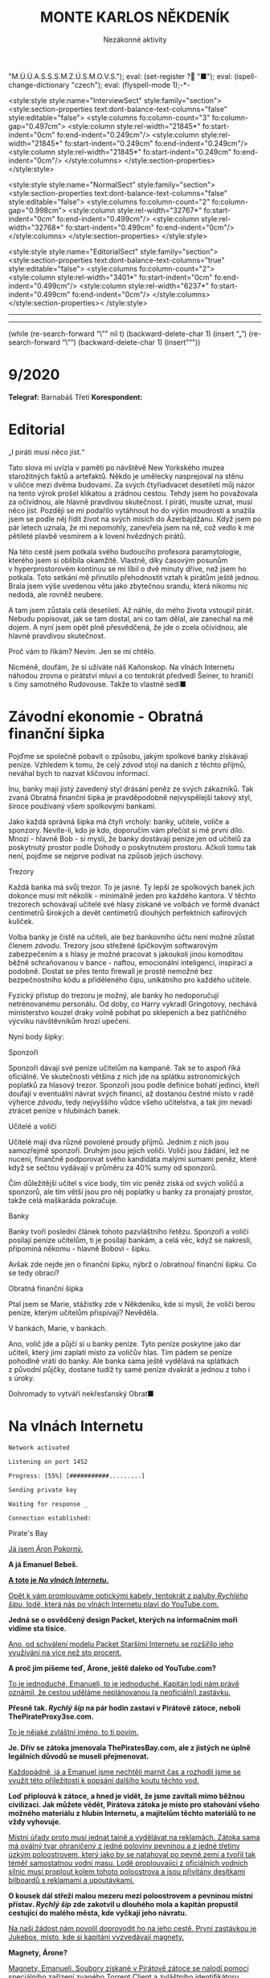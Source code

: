 # -*-eval: (setq-local org-footnote-section "Poznámky"); eval: (set-input-method "czech-qwerty"); eval: (set-register ?\' "“"); eval: (set-register ?\" "„");eval: (set-register ? "M.Ú.Ú.A.S.S.S.M.Z.Ú.S.M.O.V.S."); eval: (set-register ? "■"); eval: (ispell-change-dictionary "czech"); eval: (flyspell-mode 1);-*-
:stuff:
<style:style style:name="InterviewSect" style:family="section">
<style:section-properties text:dont-balance-text-columns="false" style:editable="false">
<style:columns fo:column-count="3" fo:column-gap="0.497cm">
<style:column style:rel-width="21845*" fo:start-indent="0cm" fo:end-indent="0.249cm"/>
<style:column style:rel-width="21845*" fo:start-indent="0.249cm" fo:end-indent="0.249cm"/>
<style:column style:rel-width="21845*" fo:start-indent="0.249cm" fo:end-indent="0cm"/>
</style:columns>
</style:section-properties>
</style:style>

<style:style style:name="NormalSect" style:family="section">
<style:section-properties text:dont-balance-text-columns="false" style:editable="false">
<style:columns fo:column-count="2" fo:column-gap="0.998cm">
<style:column style:rel-width="32767*" fo:start-indent="0cm" fo:end-indent="0.499cm"/>
<style:column style:rel-width="32768*" fo:start-indent="0.499cm" fo:end-indent="0cm"/>
</style:columns>
</style:section-properties>
</style:style>

<style:style          style:name="EditorialSect"         style:family="section">
<style:section-properties                  text:dont-balance-text-columns="true"
style:editable="false">   <style:columns    fo:column-count="2">   <style:column
style:rel-width="3401*"      fo:start-indent="0cm"     fo:end-indent="0.499cm"/>
<style:column          style:rel-width="6237*"         fo:start-indent="0.499cm"
fo:end-indent="0cm"/>        </style:columns>        </style:section-properties><
/style:style>

# ' Toggle smart quotes
# \n		newline = new paragraph
# f			Enable footnotes
# date		Doesn't include date
# timestamp Doesn't include any time/date active/inactive stamps
# |			Includes tables.
# <			Toggle inclusion of the creation time in the exported file
# H:3		Exports 3 leavels of headings. 4th and on are treated as lists.
# toc		Doesn't include table of contents.
# num:1		Includes numbers of headings only, if they are or the 1st order.
# d			Doesn't include drawers.
# ^			Toggle TeX-like syntax for sub- and superscripts. If you write ‘^:{}’, ‘a_{b}’ is interpreted, but the simple ‘a_b’ is left as it is.
#+OPTIONS: ':t \n:nil f:t date:nil <:nil |:t timestamp:nil H:nil toc:nil num:nil d:nil ^:t tags:nil
---------------------------------------------------------------------------------------------------------------------------------------
#+STARTUP: fnadjust
# Sort and renumber footnotes as they are being made.
---------------------------------------------------------------------------------------------------------------------------------------
#+OPTIONS: author:nil creator:nil
# Doesn't include author's name
# Doesn't include creator (= firm)

#+ODT_STYLES_FILE: ../../../odt vzor/faze 3.odt
(while (re-search-forward "\"" nil t)
	(backward-delete-char 1)
	(insert "„")
	(re-search-forward "\"")
	(backward-delete-char 1)
	(insert "“"))
:END:
#+TITLE: MONTE KARLOS NĚKDENÍK
#+SUBTITLE: Nezákonné aktivity

* 9/2020
*Telegraf:* Barnabáš Třetí
*Korespondent:* 
* Editorial                                                             :250:
#+attr_odt: :style "Editorial"
„I piráti musí něco jíst.“

#+attr_odt: :style "Editorial"
Tato slova mi uvízla v paměti po návštěvě New Yorkského muzea starožitných faktů a artefaktů. Někdo je umělecky nasprejoval na stěnu v uličce mezi dvěma budovami. Za svých čtyřiadvacet desetiletí můj názor na tento výrok prošel klikatou a zrádnou cestou. Tehdy jsem ho považovala za očividnou, ale hlavně pravdivou skutečnost. I piráti, musíte uznat, musí něco jíst. Později se mi podařilo vytáhnout ho do výšin moudrosti a snažila jsem se podle něj řídit život na svých misích do Ázerbájdžánu. Když jsem po pár letech uznala, že mi nepomohly, zanevřela jsem na ně, což vedlo k mé pětileté plavbě vesmírem a k lovení hvězdných pirátů.

#+attr_odt: :style "Editorial"
Na této cestě jsem potkala svého budoucího profesora paramytologie, kterého jsem si oblíbila okamžitě. Vlastně, díky časovým posunům v hyperprostorovém kontinuu se mi líbil o dvě minuty dříve, než jsem ho potkala. Toto setkání mě přinutilo přehodnostit vztah k pirátům ještě jednou. Brala jsem výše uvedenou větu jako zbytečnou srandu, která nikomu nic nedodá, ale rovněž neubere.

#+attr_odt: :style "Editorial"
A tam jsem zůstala celá desetiletí. Až náhle, do mého života vstoupil pirát. Nebudu popisovat, jak se tam dostal, ani co tam dělal, ale zanechal na mě dojem. A nyní jsem opět plně přesvědčená, že jde o zcela očividnou, ale hlavně pravdivou skutečnost.

#+attr_odt: :style "Editorial"
Proč vám to říkám? Nevím. Jen se mi chtělo.

#+attr_odt: :style "Editorial"
Nicméně, doufám, že si užíváte náš Kaňonskop. Na vlnách Internetu náhodou zrovna o pirátství mluví a co tentokrát předvedl Šeiner, to hraničí s činy samotného Rudovouse. Takže to vlastně sedí■
* Závodní ekonomie - Obratná finanční šipka
#+attr_odt: :style "Závodní ekonomie"
Pojďme se společně pobavit o způsobu, jakým spolkové banky získávají peníze. Vzhledem k tomu, že celý /závod/ stojí na daních z těchto příjmů, neváhal bych to nazvat klíčovou informací.

#+attr_odt: :style "Závodní ekonomie"
Inu, banky mají jistý zavedený styl drásání peněz ze svých zákazníků. Tak zvaná Obratná finanční šipka je pravděpodobně nejvyspělejší takový styl, široce používaný všem spolkovými bankami.

#+attr_odt: :style "Závodní ekonomie"
Jako každá správná šipka má čtyři vrcholy: banky, učitele, voliče a sponzory. Nevíte-li, kdo je kdo, doporučím vám přečíst si mé první dílo. Mnozí - hlavně Bob - si myslí, že banky dostávají peníze jen od učitelů za poskytnutý prostor podle Dohody o poskytnutém prostoru. Ačkoli tomu tak není, pojďme se nejprve podívat na způsob jejich úschovy.

#+attr_odt: :style "Závodní ekonomie - nadpis"
Trezory
#+attr_odt: :style "Závodní ekonomie"
Každá banka má svůj trezor. To je jasné. Ty lepší ze spolkových banek jich dokonce musí mít několik - minimálně jeden pro každého kantora. V těchto trezorech schovávají učitelé své hlasy získané ve volbách ve formě dvanáct centimetrů širokých a devět centimetrů dlouhých perfektních safírových kuliček.

#+attr_odt: :style "Závodní ekonomie"
Volba banky je čistě na učiteli, ale bez bankovního účtu není možné zůstat členem /závodu/. Trezory jsou střežené špičkovým softwarovým zabezpečením a s hlasy je možné pracovat s jakoukoli jinou komoditou běžně schraňovanou v bance - naftou, emocionální inteligencí, inspirací a podobně. Dostat se přes tento firewall je prostě nemožné bez bezpečnostního kódu a přiděleného čipu, unikátního pro každého učitele.

#+attr_odt: :style "Závodní ekonomie"
Fyzický přístup do trezoru je možný, ale banky ho nedoporučují netrénovanému personálu. Od doby, co Harry vykradl Gringotovy, nechává ministerstvo kouzel draky volně pobíhat po sklepeních a bez patřičného výcviku návštěvníkům hrozí upečení.

#+attr_odt: :style "Závodní ekonomie"
Nyní body šipky:

#+attr_odt: :style "Závodní ekonomie - nadpis"
Sponzoři
#+attr_odt: :style "Závodní ekonomie"
Sponzoři dávají své peníze učitelům na kampaně. Tak se to aspoň říká oficiálně. Ve skutečnosti většina z nich jde na splátku astronomických poplatků za hlasový trezor. Sponzoři jsou podle definice bohatí jedinci, kteří doufají v eventuální návrat svých financí, až dostanou čestné místo v radě výherce /závodu/, tedy nejvyššího vůdce všeho učitelstva, a tak jim nevadí ztrácet peníze v hlubinách banek.

#+attr_odt: :style "Závodní ekonomie - nadpis"
Učitelé a voliči
#+attr_odt: :style "Závodní ekonomie"
Učitelé mají dva různé povolené proudy příjmů. Jedním z nich jsou samozřejmě sponzoři. Druhým jsou jejich voliči. Voliči jsou žádání, lež ne nuceni, finančně podporovat svého kandidáta malými sumami peněz, které když se sečtou vydávají v průměru za 40% sumy od sponzorů.

#+attr_odt: :style "Závodní ekonomie"
Čím důležitější učitel s více body, tím víc peněz získá od svých voličů a sponzorů, ale tím větší jsou pro něj poplatky u banky za pronajatý prostor, takže celá maškaráda pokračuje.

#+attr_odt: :style "Závodní ekonomie - nadpis"
Banky
#+attr_odt: :style "Závodní ekonomie"
Banky tvoří poslední článek tohoto pazvláštního řetězu. Sponzoři a voliči posílají peníze učitelům, ti je posílají bankám, a celá věc, když se nakreslí, připomíná někomu - hlavně Bobovi - šipku.

#+attr_odt: :style "Závodní ekonomie"
#+begin_comment
#+attr_odt: :style "Závodní ekonomie"
Obrázek Obratné finanční šipky bez půjček.
#+attr_odt: :style "Závodní ekonomie"
#+end_comment

#+attr_odt: :style "Závodní ekonomie"
Avšak zde nejde jen o finanční šipku, nýbrž o /obratnou/ finanční šipku. Co se tedy obrací?

#+attr_odt: :style "Závodní ekonomie - nadpis"
Obratná finanční šipka
#+attr_odt: :style "Závodní ekonomie"
Ptal jsem se Marie, stážistky zde v Někdeníku, kde si myslí, že voliči berou peníze, kterým učitelům přispívají? Nevěděla.

#+attr_odt: :style "Závodní ekonomie"
V bankách, Marie, v bankách.

#+attr_odt: :style "Závodní ekonomie"
Ano, volič jde a půjčí si u banky peníze. Tyto peníze poskytne jako dar učiteli, který jimi zaplatí místo za voličův hlas. Tím pádem se peníze pohodlně vrátí do banky. Ale banka sama ještě vydělává na splátkách z původní půjčky, dostane tudíž ty samé peníze dvakrát a jednou z toho i s úroky.

#+attr_odt: :style "Závodní ekonomie"
Dohromady to vytváří nekřesťanský Obrat■

#+attr_odt: :style "Závodní ekonomie"
#+begin_comment
#+attr_odt: :style "Závodní ekonomie"
Obrázek Obratné finanční šipky s vyznačenými půjčkami.
#+attr_odt: :style "Závodní ekonomie"
#+end_comment
* Na vlnách Internetu
#+attr_odt: :style "Na vlnách internetu - terminal"
~Network activated~
#+attr_odt: :style "Na vlnách internetu - terminal"
~Listening on port 1452~
#+attr_odt: :style "Na vlnách internetu - terminal"
~Progress: [55%] [###########.........]~

#+attr_odt: :style "Na vlnách internetu - terminal"
~Sending private key~
#+attr_odt: :style "Na vlnách internetu - terminal"
~Waiting for response _~

#+attr_odt: :style "Na vlnách internetu - terminal"
~Connection established:~
#+attr_odt: :style "Heading 2"
Pirate's Bay
#+attr_odt: :style "Na vlnách internetu"
_Já jsem Áron Pokorný._

#+attr_odt: :style "Na vlnách internetu"
*A já Emanuel Bebeš.*

#+attr_odt: :style "Na vlnách internetu"
_*A toto je /Na vlnách Internetu/.*_

#+attr_odt: :style "Na vlnách internetu"
_Opět k vám promlouváme optickými kabely, tentokrát z paluby /Rychlého šípu/, lodě, která nás po vlnách Internetu plaví do YouTube.com._

#+attr_odt: :style "Na vlnách internetu"
*Jedná se o osvědčený design Packet, kterých na informačním moři vidíme sta tisíce.*

#+attr_odt: :style "Na vlnách internetu"
_Ano, od schválení modelu Packet Staršími Internetu se rozšířilo jeho využívání na více než sto procent._

#+attr_odt: :style "Na vlnách internetu"
*A proč jim píšeme teď, Árone, ještě daleko od YouTube.com?*

#+attr_odt: :style "Na vlnách internetu"
_To je jednoduché, Emanueli, to je jednoduché. Kapitán lodi nám právě oznámil, že cestou uděláme neplánovanou (a neoficiální) zastávku._

#+attr_odt: :style "Na vlnách internetu"
*Přesně tak. /Rychlý šíp/ na pár hodin zastaví v Pirátově zátoce, neboli ThePirateProxy3se.com.*

#+attr_odt: :style "Na vlnách internetu"
_To je nějaké zvláštní jméno, to ti povím._

#+attr_odt: :style "Na vlnách internetu"
*Je. Dřív se zátoka jmenovala ThePiratesBay.com, ale z jistých ne úplně legálních důvodů se museli přejmenovat.*

#+attr_odt: :style "Na vlnách internetu"
_Každopádně, já a Emanuel jsme nechtěli marnit čas a rozhodli jsme se využít této příležitosti k popsání dalšího koutu těchto vod._

#+attr_odt: :style "Na vlnách internetu"
*Loď připlouvá k zátoce, a hned je vidět, že jsme zavítali mimo běžnou civilizaci. Jak můžete vědět, Pirátova zátoka je místo pro stahování všeho možného materiálu z hlubin Internetu, a majitelům těchto materiálů to ne vždy vyhovuje.*

#+attr_odt: :style "Na vlnách internetu"
_Místní úřady proto musí jednat tajně a vydělávat na reklamách. Zátoka sama má oválný tvar ohraničený z jedné poloviny pevninou a z jedné třetiny úzkým poloostrovem, který jako by se natahoval po pevné zemi a tvořil tak téměř samostatnou vodní masu. Lodě proplouvající z oficiálních vodních silnic musí proplout kolem tohoto poloostrova a jsou přivítány desítkami bilboardů s reklamami a upoutávkami._

#+attr_odt: :style "Na vlnách internetu"
*O kousek dál střeží malou mezeru mezi poloostrovem a pevninou místní přístav. /Rychlý šíp/ zde zakotvil u dlouhého mola a kapitán propustil cestující do malého města, kde vyčkají jeho návratu.*

#+attr_odt: :style "Na vlnách internetu"
_Na naši žádost nám povolil doprovodit ho na jeho cestě. První zastávkou je Jukebox, místo, kde si kapitáni vyzvedávají magnety._

#+attr_odt: :style "Na vlnách internetu"
*Magnety, Árone?*

#+attr_odt: :style "Na vlnách internetu"
_Magnety, Emanueli. Soubory získané v Pirátově zátoce se nalodí pomocí speciálního zařízení zvaného Torrent Client a zvláštního identifikátoru zvaného magnet._

#+attr_odt: :style "Na vlnách internetu"
*Tento magnet se připevní na spodní část Clientu a slouží jako hák na prutu. Za chvíli jej uvidíte v akci.*

#+attr_odt: :style "Na vlnách internetu"
_Kapitán vybere v Jukeboxu příslušný magnet z výběru, podle klíčových slov, která zadal Pidižvíkovi uvnitř, a vezme si od něj, co mu dá._

#+attr_odt: :style "Na vlnách internetu"
*Ne vždy se toto předání povede. Magnety mohou být poškozené, či se Pidižvík splete, ale většinou proběhne vše bez problému.*

#+attr_odt: :style "Na vlnách internetu"
_S kapitánem a jeho posádkou jsme se nalodili na /Rychlý šíp/, další cestující se baží civilizovaným životem přístavu, a vypluli jsme do zátoky._

#+attr_odt: :style "Na vlnách internetu"
*Proplouváme kolem špičky poloostrova a před námi se ocitá prazvláštní podívaná. Desítky Packetů se pomocí lan a dřevěných ramp spojilo do mnoha řetězů vedoucích k Těžební jednotce, městu vyčnívajícímu z pobřeží a připomínajícímu Benátky.*

#+attr_odt: :style "Na vlnách internetu"
_Každá loď používá svůj Client a když vyloví, co nepotřebují, pošlou to po řetězu dál na další lodě, které si to buďto nechají, nebo to pošlou dál a tak dále a tak dále._

#+attr_odt: :style "Na vlnách internetu"
*/Rychlý šíp/ se zapojuje do jednoho takového řetězu. Kapitán umísťuje magnet na konec dlouhého kabelu, který takto zatížený hází do vody.*

#+attr_odt: :style "Na vlnách internetu"
_Client je vlastně takový naviják - malá skříňka s motorkem uvnitř, kabelem vycházejícím z jejího nitra a čipem někde uvnitř. Kabel hledá na dne zátoky a když najde, vytáhne to Client na světlo._

#+attr_odt: :style "Na vlnách internetu"
*Než se kapitánovi podaří něco vylovit, pojďme se podívat na Těžební jednotku, beze sporu nejzajímavější kout zátoky.*

#+attr_odt: :style "Na vlnách internetu"
_To proto, že tu nic jiného není._

#+attr_odt: :style "Na vlnách internetu"
*Přesně. Ani já, ani Áron tam nezavítáme. Je to totiž nebezpečné.*

#+attr_odt: :style "Na vlnách internetu"
_Ano, i když z dálky vypadá jako další místo k odpočinku, Těžební jednotka je plná přetvářky a vyzvědačství. Kdo tam vkročí, podstupuje se návalu nezřízeného alkoholu, v jehož spárech z něj tamní obyvatelé vytáhnou jeho osobní údaje - bankovní číslo, rodné číslo, číslo pasu, číslo IP, telefonní číslo a všelijaká další osobní tajná čísla._

#+attr_odt: :style "Na vlnách internetu"
*Krom toho tam staví pirátské lodě se zbožím ukradeným na počestných Packetech na moři.*

#+attr_odt: :style "Na vlnách internetu"
_To všechno pak jde na záda Pidižvíků a prodává se třetím stranám._

#+attr_odt: :style "Na vlnách internetu"
*i z dálky jsou k rozeznání silnice vedoucí z Jednotky dál na pevninu mezi kamennými zákoutími a tmavou půdou, po kterých Pidižvíci nesou citlivé informace.*

#+attr_odt: :style "Na vlnách internetu"
_A pár set kilometrů dál stojí zlověstná černá brána zasazená do úbočí velké tyčící se hory, kde všechny silnice končí. Co to je, Emanueli?_

#+attr_odt: :style "Na vlnách internetu"
*To je vstup na Dark Web. Tam se všechny ty informace prodávají.*

#+attr_odt: :style "Na vlnách internetu"
_Radši od nich zůstat daleko._

#+attr_odt: :style "Na vlnách internetu"
*A, Client něco našel. Kabel tahá ze dna zátoky těžkou dřevěnou truhlu. Kapitán ji otevírá a uvnitř nachází DVD kýženého filmu. Skvěle. Zvedáme kotvy a odplouváme.*

#+attr_odt: :style "Na vlnách internetu"
_Tak si říkám, jak tohle místo může přežít. Nemají Starší Internetu zákon proti stahování dokumentů?_

#+attr_odt: :style "Na vlnách internetu"
*Mají, ale ani Starší Internetu nejsou všemocní. Mají dost práce bojovat s Dark Webem o planiny Apple Inc. a místo jako Pirátova zátoka je trpěno z nedostatku prostředků.*

#+attr_odt: :style "Na vlnách internetu"
_No, každopádně, my již nabíráme cestující a vydáváme se dál. Příští zastávka, doufejme..._

#+attr_odt: :style "Na vlnách internetu"
*Ha ha ha.*

#+attr_odt: :style "Na vlnách internetu"
_... bude YouTube.com. My se s vámi pro dnešek loučíme._

#+attr_odt: :style "Na vlnách internetu"
*Těšíme se na psanou.*

#+attr_odt: :style "Na vlnách internetu"
_Těší nás, že se o nás zajímáte._

#+attr_odt: :style "Na vlnách internetu"
*Byla to legrace.*

#+attr_odt: :style "Na vlnách internetu"
_*A Bytu zdar!*_

#+attr_odt: :style "Na vlnách internetu - terminal"
~Connection terminated~
* Závod
** Vývoj                                                                :400:
#+attr_odt: :style "Vývoj"
Při posledním zasedání Rady Odvážných došlo k neoprávněnému přístupu k datům super-satelitu, který nezákonně pozoroval činnosti kantorů. Tamní, nyní propuštěný, vedoucí bezpečnosti říká:

#+attr_odt: :style "Vývoj"
„Tož, to bylo něco, tohléto. Totální chaosnice. Si nemůžu ani vysvjétlit, jak se k tému došlo. Nějací hekéráci, povídám. Tož hrůza.“[fn:1]

#+attr_odt: :style "Vývoj"
Je však veřejným tajemstvím, že porušení pravidel se dopustila paní Lajdová, momentální a evidentně i budoucí vedoucí žebříčku /závodu/. Jako jediná chyběla na zasedání, rozhodnuvši se před měsíci, že její přítomnost nebude nadále potřeba a že přímý hologramový přenos bohatě postačí, a kromě toho se neobtěžovala podobná nařčení vyvracet.

#+attr_odt: :style "Vývoj"
A přitom to je právě ona, kdo přebírá kontrolu nad /závodem/. Nedávno vyhlásila dekret, jímž nařizuje všem závodníkům platit poplatky předsedovi Rady Odvážných, kterým je ona sama. Platit mohou penězi či /závodními/ hlasy na její soukromý účet, jehož číslo je veřejnosti neznámo.

#+attr_odt: :style "Vývoj"
Tsunami pobouření, které následovalo, bylo předvídatelné a přitom zamezitelné. Otakar Pátek, odborník na práva /závodu/, se vyjádřil takto:

#+attr_odt: :style "Vývoj"
„Věříme-li, že paní Lajdová se zmocnila vedení díky podpoře Spolkové Bankovní Federace[fn:2], mohli ostatní členové Rady jednoduše sesadit její vládu. Anonymní kantor navrhl hlasování o snížení vlivu banek, ale většina učitelů se rozhodla, že se jim stálý příval peněz líbí, a zamítli. Kdyby tak neudělali, přišla by Lajdová o svou mocenskou základnu a neměla by teď možnost takto zneužívat svého postu.“

#+attr_odt: :style "Vývoj"
O zneužívání rozhodně jde. Ihned po vyhlášení dekretu zakázala učitelům opouštět sídla bez povolení[fn:3] a převzala oficiální kontrolu nad super-satelitem, aby mohla jejich pohyb kontrolovat. Data teď volně proudí do jejího sídla, které je stále veřejnosti zcela neznámo.

#+attr_odt: :style "Vývoj"
Její armádní síly, které přejmenovala na Jednotky Zkázy, působí problémy. Na armádních operacích posledních dní došlo k sabotáži a Lajdová nedrží v tajnosti, že se poohlíží po nových rekrutech. Čirou náhodou na světlo vstoupila nově vzniklá armáda pana Horkého, přecvičená z jeho biografů, a pan Horký se dal slyšet, že jim nechce velet věčně.

#+attr_odt: :style "Vývoj"
Mezitím /závod/ pokračuje, ale s náskokem paní Lajdové ztrácí pořadí význam. Za zmínku stojí paní Jakešová, která je plně zabrána do pokračování Tónů smrti, točeného procesem Motion Caputre[fn:4]. Nebude trvat dlouho a z Dvaceti statečných zmizí.

#+attr_odt: :style "Vývoj"
Jedinou další zajímavou osobou je paní Zemánková, která se ostře ohradila proti vznikajícím precedentům a bojuje proti vlivu paní Lajdové, i když při hlasování o vlivu banek stála pevně na straně statusu quo. Pozoruhodná je proto, že den po jejím vyjádření jí tři banky odmítly poskytnout prostor pro hlasy v /závodě/, čímž porušily Dohodu o poskytnutém prostoru. Odborníci ukazují na Lajdovou■

#+begin_example
1. Zdenka Lajdová
2. Dagmar Kolářová
3. Dana Kubešová
4. Lenka Vývodová
5. Dušan Rychnovský
6. Marie Vávrová
7. Ludmila Malá
8. Jiří Šeiner
9. Věra Zemánková
10. Gustav Havell
11. Hana Mužíková
12. Jana Horáková
13. Jiří Lysák
14. Radovan Langer
15. Ivo Macháček
16. Martina Hapalová
17. Marta Křenková
18. Jan Menšíková
19. Taťána Jakešová
20. Elisie G’uaun Ebbe
#+end_example
** Rozhovor
* Korespondent
* Lifestyle
** Karlos-čepice
Módní sekce Monte Karlos Někdeníku vám přináší řadu světově proslulé návrhářky Edny Módní.

Provokativní Řečník čerpá inspiraci z klasického Řecka a neklasického popu. Hodí se na všechny přednášky i veřejné projevy, avšak pouze, jste-li na pódiu. Oblíbený styl maharádži Al Balína, za což schytal mnoho nepříjemností v hindském parlamentě.

Spáč je naopak nesmírně přívětivý a všemi uznávaný. Všimněte si polohy, v jaké náš model spí.[fn:5] Nebyla vybrána módní komisí, ale automaticky padne ke stylu Karlos-čepice, takže v ní všechny zkušební osoby nakonec samovolně skončili.

Edna má ráda Evropu, mimo jiné Paříž. Její méně známý Baret se uchytil pouze na severu středu Jižní Afriky zejména mezi ždiboni, přesto, že přímo čiší africkými náboženskými hodnotami.

Nakonec je tu Rubáč. Musíme něco vysvětlovat?
* Šeiner
** Špeh                                                                 :270:
~Zaznamenáno špehujícími satelitními talíři Monte Karlos~

#+attr_odt: :style "Špeh"
Cíl sledován z DWF dronem. Přijel limuzínou do sídla.

#+attr_odt: :style "Špeh"
Bankomat: To se moc nepovedlo.

#+attr_odt: :style "Špeh"
Cíl: To se povedlo skvěle. Ale ne nám. Lajdová má na své straně nečekaného spojence.

#+attr_odt: :style "Špeh"
Bankomat: Satelit?

#+attr_odt: :style "Špeh"
Cíl: Idiocii. A chamtivost. Učitelé v Radě by ji radši nechali vládnout, když sami dostanou víc peněz. To se jim vymstí.
\\
#+attr_odt: :style "Špeh"
Cíl vystoupil z auta a odemkl bránu.
\\
#+attr_odt: :style "Špeh"
Bankomat (píše poznámky): Je to vyhrůžka?

#+attr_odt: :style "Špeh"
Cíl: Předpověď.

#+attr_odt: :style "Špeh"
Cíl odkládá své vycházkové hole v hale.

#+attr_odt: :style "Špeh"
Cíl: A teď Lajdová ví, že po ní někdo jde.

#+attr_odt: :style "Špeh"
Bankomat píše poznámky.
\\
#+attr_odt: :style "Špeh"
Cíl se zavřel v sídle. Má protisatelitní nátěr a titanem vyztužené stěny. Sledování termálně je nemožné. Nainstalovanou kamerou vidím do obývacího pokoje a kuchyně, ale cíl se většinu času zdržuje ve svých komnatách a laboratoři. Mám pokryté všechny východy. Vycházel jen na nákup, ale po vyhlášení zákazu učitelům opouštět svá sídla posílá služebné. Teď ho vidívám jen oknem, když jí.
\\
#+attr_odt: :style "Špeh"
Bankomat: O čem přemýšlíte?

#+attr_odt: :style "Špeh"
Cíl odkládá vidličku.

#+attr_odt: :style "Špeh"
Cíl: Proč není Ebbe zatčená? Nebo jinak potrestaná? Lajdová má kontrolu nad satelitem. Může vidět, že to ona vybrala téma hlasování. Tak proč proti ní nezasáhla?

#+attr_odt: :style "Špeh"
Bankomat: Možná ví, že jste ji k tomu navedl.

#+attr_odt: :style "Špeh"
Cíl: To si přesně říkám. Vypadá to, že nás někdo sleduje.

#+attr_odt: :style "Špeh"
Bankomat: Jako špeh?

#+attr_odt: :style "Špeh"
Cíl: Jako špeh.

#+attr_odt: :style "Špeh"
Chvíle ticha. Oba se podezřele podívají oknem ven. Jsem v bezpečí - dívají se na opačnou stranu.
\\
#+attr_odt: :style "Špeh"
Cíl zůstává dva týdny zavřený doma. Žádné návštěvy, kromě televizního štábu na malé interview, do kterého jsem se vetřel. Nikam nechodí, s nikým nekomunikuje. Je nečinný. Další zprávy přijdou při první změně■
** Lekce bankomata
#+attr_odt: :style "Lekce - nadpis"
Lekce XIII
#+attr_odt: :style "Lekce - normal"
Bankomat musí být ochotný plazit se džunglí, skákat padákem, letět do vesmíru, pařit se na pouští, zkrátka dělat cokoli, aby zůstal po boku svého kantora. I kdyby to bylo plahočit se kilometr za kilometrem, míli za mílí, světelný rok za světelným rokem podzemními tunely širokým sotva tak, aby jimi prošel rychnovský.

#+attr_odt: :style "Lekce - normal"
Šeinerovi jsem ubrala body za jeho fiasko v Radě Odvážných, ale rychle mu je zase vrátila, když jsem uviděla jeho knihovnu zajíždět do stěny a odhalit točité schodiště vedoucí ho podzemí. Vysvětlil mi, že všichni členové zaniklého /Pálkovská squadu/ si nechali vykopat síť tunelů vedoucí na strategickou pozici, sloužící jako bunkr v případě náletů.

#+attr_odt: :style "Lekce - normal"
„Trpaslíky?“ zeptala jsem se.

#+attr_odt: :style "Lekce - normal"
„Ne,“ řekl Šeiner, „permoníky.“

#+attr_odt: :style "Lekce - normal"
Šeiner se bál, že ho nechala Lajdová sledovat, a proto opouští své sídlo tajně a já, jak jinak, se musím toulat s ním. Šli jsme daleko, hodinu po hodině, a Šeiner, v lepší kondici než já, se pravidelně omlouval, že nestačil instalovat železniční dráhu. Myslím, že si ze mně dělá srandu.

#+attr_odt: :style "Lekce - normal"
Konečně jsme se vynořili v místnosti obklopené vulkanickým sklem. Uprostřed stál kruhový stůl se zvláštním ornamentem písmen JL a ve zdi se tyčilo devatenáct zavřených bran, které jsem okamžitě poznala jako dimenzionální portály. Podle rámů.

#+attr_odt: :style "Lekce - normal"
Nepřišli jsme první. Kolem stolu seděli a bavili se Horký a Malá. Horkého bych chápala - byl členem /squadu/, ale Malá patřila do Velké pětky. Ta by neměla žádný tunel. Naštěstí jsem si všimla dalšího bankomata stojícího za vysokou učitelkou a šla jsem se zeptat.

#+attr_odt: :style "Lekce - normal"
„Dlouhá cesta, co?“ řekla jsem. Žádná odpověď. „Co my pro ty učitele neuděláme,“ zkusila jsem to. Můj kolega se na mě sotva podíval. Bankomati jsou cvičeni k naprosté izolaci emocí. Neberte si ze mě příklad. Šokovalo mě, jak rychle jsem si odvykla našemu předepsanému kodexu komunikace.

#+attr_odt: :style "Lekce - normal"
„Vyžaduji doplňující informace, mistře bankomate.“

#+attr_odt: :style "Lekce - normal"
„Schválené poznatky jsou k dispozici.“

#+attr_odt: :style "Lekce - normal"
„Jak se sem kantor Malá dostala?“

#+attr_odt: :style "Lekce - normal"
„Před bitvou u Nového Dilí zvažovala změnit strany,“ řekl mi, když Rychnovský a Kolářová, oba členové Větší pětky, vešli stejným tunelem za mnou.

#+attr_odt: :style "Lekce - normal"
„A oni?“

#+attr_odt: :style "Lekce - normal"
„Velká pětka měla instalovaný systém teleportů mezi svými sídly. Teleportovali se k Malé.“
#+attr_odt: :style "Lekce - nadpis"
Lekce XIV
#+attr_odt: :style "Lekce - normal"
Stát v pozadí a pozorovat. To jest naše práce, naše poslání, naše mise. Stát a pozorovat.

#+attr_odt: :style "Lekce - normal"
„Lajdová se schovává kdoví kde,“ řekl Rychnovský. „Vojska Času pomsty se schovávají také. Lajdová má přístup k satelitu. Co máme my?“

#+attr_odt: :style "Lekce - normal"
Učitelé seděli kolem stolu. Nepříjemné množství sedadel zůstalo prázdných. 

#+attr_odt: :style "Lekce - normal"
„Můžeme obsadit Sauronovo oko,“ nabídla Kolářová. „To vidí ještě lépe než satelit.“

#+attr_odt: :style "Lekce - normal"
Horký zavrtěl hlavou. „Aragorn se přidal k Lajdové; respektive jeho banka, a to je to samé. Cesty do Mordoru se pečlivě hlídají.“

#+attr_odt: :style "Lekce - normal"
„Proto jsem řekla /dobýt/.“

#+attr_odt: :style "Lekce - normal"
„Řekla jsi /obsadit/,“ namítla Malá.

#+attr_odt: :style "Lekce - normal"
„Neřekla.“

#+attr_odt: :style "Lekce - normal"
Šeiner se předklonil ve svém křesle. „Problém je, že Lajdová vidí nás, ne, že my nevidíme ji. I když vědět, kde se schovává, by nebylo špatné.“

#+attr_odt: :style "Lekce - normal"
„Ludmila na satelitu už pracuje,“ řekl Rychnovský a otočil se na Malou. Její bankomat si dělal zběsilé poznámky.

#+attr_odt: :style "Lekce - normal"
„Ano... Takže... Satelit. Satelit není těžké kontrolovat.“

#+attr_odt: :style "Lekce - normal"
„Jako bych to neříkal,“ zašeptal Šeiner a mrkl na mě.

#+attr_odt: :style "Lekce - normal"
„Jenomže,“ pokračovala Malá, „jak se do něj nabouráme, Lajdová se to dozví.“ Tentokrát Šeiner jenom mrkl. Ano, i to říkal. Bod pro něj. „Prostě by nechala vystavět další a dala by si záležet, aby byl bezpečnější. A pak už se do něj nedostaneme.“

#+attr_odt: :style "Lekce - normal"
„Dobře,“ vložil se do toho Horký, „ale jak by nám to pomohlo?“

#+attr_odt: :style "Lekce - normal"
„No,“ Rychnovský nadhodil, „chceme najít Lajdovou, shromáždit armádu a dobýt její sídlo. K tomu potřebujeme zneškodnit satelit.“ Šeiner se ošil. Představa další války se mu hrubě nelíbila.

#+attr_odt: :style "Lekce - normal"
„To nebude lehké.“ Kolářová vrtěla hlavou. „Satelit není její jediná obrana.“

#+attr_odt: :style "Lekce - normal"
„My víme,“ řekl Šeiner obezřetně. „Ale máme vůbec, kde to vojsko vzít? Jiří ho nemá dost.“ Ukázal na Horkého.

#+attr_odt: :style "Lekce - normal"
„Někoho jsem našel,“ řekl Rychnovský. „Nikoho lepšího nemám. Ale myslím, že to bude fungovat.“

#+attr_odt: :style "Lekce - normal"
Dimenzionální teleport se na jeho pokyn otevřel do studeného světa Hoth a před shromážděním stanula nečekaná osoba - Macháček.
#+attr_odt: :style "Lekce - nadpis"
Lekce XV
#+attr_odt: :style "Lekce - normal"
Chcete-li být bankomatem, musíte umět držet své emoce na uzdě. To samé neplatí pro učitele.

#+attr_odt: :style "Lekce - normal"
Kolářová, Malá i Horký vyskočili od stolu. Šeiner zaklel v sanskrtu. Rychnovský si povzdechl.

#+attr_odt: :style "Lekce - normal"
„Co ten tady dělá?!“ zařvala Malá.

#+attr_odt: :style "Lekce - normal"
„Ne. V žádném případě. I když... Ne. Ani náhodou.“ To byla Kolářová. Horký propaloval Macháčka pohledem.

#+attr_odt: :style "Lekce - normal"
„Počkat, počkat,“ prosil Rychnovský. „Dává to větší smysl, než si myslíte.“

#+attr_odt: :style "Lekce - normal"
„Rozhodně ne. Kdepak. Ale... Ne. Kategorický ne.“

#+attr_odt: :style "Lekce - normal"
„Nemůžete popřít, že je z nás nejschopnější generál,“ argumentoval Rychnovský. Macháček přikývl, ale mlčel.

#+attr_odt: :style "Lekce - normal"
„Jeho? Toho poslouchat nebudu. Zradil i vlastní stranu! Co, Jiří?“ Malá dloubla do Horkého, který stále propaloval. On i Šeiner, spolu se zbytkem /Pálkovská squadu/, byli zrazeni Macháčkem, když převzal kontrolu nad Modrými klobouky a odstranil Pálkovskou ze závodu.

#+attr_odt: :style "Lekce - normal"
„Máte někoho lepšího?“ zeptal se Rychnovský.

#+attr_odt: :style "Lekce - normal"
„Ne. Ne. Bezpodnímečně... Cože?“

#+attr_odt: :style "Lekce - normal"
„Máte někoho lepšího?“

#+attr_odt: :style "Lekce - normal"
„Nemáme,“ přiznal Šeiner a postavil se před Macháčka. „Ale jestli nás zradí znovu, předhodím ho svým králíkům.“

#+attr_odt: :style "Lekce - normal"
Ještě chvíli trvalo, než se učitelé uklidnili. Nakonec ale museli přiznat, že Macháčkova zrada z něj dělala /schopnějšího/ vojevůdce.

#+attr_odt: :style "Lekce - normal"
„Co navrhuješ?“ zeptala se ho Kolářová.

#+attr_odt: :style "Lekce - normal"
Macháček odsunul židli, jako že si sedne, ale Malá na ni položila nohy. Macháček zůstal stát. „Potřebujeme tři věci - armádu, dobře vycvičenou a dostatečně velkou,“ řekl, „lokaci dimenze, kde se Zdenka schovává, a tajný přesun k dimenzionálnímu portálu. Sehnat armádu bude nejjednodušší. Jak se roznese, že rekrutujeme proti Lajdové, přijde k nám vojsko Času pomsty samo.“

#+attr_odt: :style "Lekce - normal"
„A Lajdová se o nás dozví,“ namítl Horký.

#+attr_odt: :style "Lekce - normal"
„Já vím. To jinak nejde a my to musíme využít v náš prospěch. Mám jisté taktiky, jak dostat vojsko nepozorovaně tam, kde ho chci mít, ale v tom jsou dva háčky a jeden zádrhel. Se satelitem to nezvládnu,“ odpočítal na prstu, „nevíme, kam máme jít, a potřebuji přátelskou dimenzi. Má někdo vztahy s někým poblíž?“

#+attr_odt: :style "Lekce - normal"
Kolářová zakašlala. „Co třeba Kamelot?“

#+attr_odt: :style "Lekce - normal"
„Kdo vládne v Kamelotu?“ zeptal se Rychnovský.

#+attr_odt: :style "Lekce - normal"
„Emil I., potomek krále Artuše.“

#+attr_odt: :style "Lekce - normal"
„Skvěle. To se bude hodit. Dagmar zařídí dočasný pobyt našich vojsk na jeho území. Dál potřebuji dvaadvacet tun měkkého dřeva, zelenou a šedou nátěrovou barvu, nějakého umělce, tři tisíce diamantových vrtaček, pětadvacet bilboardů ve světových metropolích, kontrolu nad satelitem a lokaci dimenzionálního teleportu.“
:info:
- dřevo, nátěr, umělec - stavba falešných tanků a bunkrů
- vrtačky - tunelování do Lajdové dimenze
- bilboardy - Kamelot musí zvýšit turistiku, aby se mohli vojáci dostat tam a zase zpátky „nepozorovaně.“
:END:
#+attr_odt: :style "Lekce - nadpis"
Lekce XVI
#+attr_odt: :style "Lekce - normal"
Bankomati by se měli zdržet vyjadřování vlastních názorů. Ale o životě bankomata vám řeknu toto: Jsem ráda, že nemusím nic organizovat.

#+attr_odt: :style "Lekce - normal"
V příštích hodinách Macháček popsal svůj plán. Nebyl kompletní, měl mnoho děr a ostatní se do něj vkládali s jízlivou poznámkou nebo nápadem na vylepšení. Nakonec se shodli na jakémsi postupu a došlo na rozdělování prací.

#+attr_odt: :style "Lekce - normal"
Práce se satelitem, možná nejtěžší ze všech, byla odložena na později. Nikoho nenapadlo, co s ním dělat. Malá dostala za úkol shánět dřevo a barvy a pracovat jako umělec a odešla hned po ukončení veřejné schůze, prý dělat nákresy. Kolářová opustila prostor chvíli poté stejným tunelem, když se ujistila, jak dlouho budou vojska tohoto spolku pobývat v Kamelotu, jak se tam dostanou a jak posléze zmizí, a šla podat žádost do Der Weiderhohlle Flüsemschliessem o formální návštěvu svého známého Emila I.

#+attr_odt: :style "Lekce - normal"
Onu přepravu vojáků si vzal na starost Rychnovský, a s ní i podstatné části jejich pohybu - vrtačku a bilboardy. Jeho práce bude nejvíce organizační a nic jsem mu nezáviděla. Zůstal ale dlouho po skončení debaty, aby se s Macháčkem domluvil na jistých specifikacích. Macháček sám se ujal rekrutování a cvičení vojska a vojenského vybavení. Spolu zalezli dimenzionálním portálem do rudým světlem zalitého Luthadelu, při pohledu na nějž se mi zastesklo na má studentská léta na tamější univerzitě.

#+attr_odt: :style "Lekce - normal"
To nechalo Šeinera a Horkého, kteří dostali přidělený zcela nemožný úkol. Najít dimenzi, ve které se Lajdová schovává, nebo aspoň portál, kterým se tam dostat. Byli na to dva, protože nikdo neměl žádné dobré nápady.

#+attr_odt: :style "Lekce - normal"
„Mám dobrý nápad,“ řekl Šeiner, když byli sami. „Při zasedání jsem si všiml jejího hologramu. Je to platforma, která přijímá signál odněkud zdaleka a vysílá, co vidí, zpátky. Kdybych měl vybavení aby blízko, mohl bych zaměřit, kam ten signál letí.“

#+attr_odt: :style "Lekce - normal"
„I do jiné dimenze?“ zeptal se Horký.

#+attr_odt: :style "Lekce - normal"
„Ne, ale k portálu. A je to ještě lepší. Jestli budeme mít štěstí, dokážu Zdenku zbavit všech jejích bodu.“
#+attr_odt: :style "Lekce - nadpis"
Lekce XVII
#+attr_odt: :style "Lekce - normal"
My bankomati máme skvělou výhodu. Jsme vázáni přísahou nezasahovat do závodu, takže před námi učitelé mohou - možná musí - probírat své strategie a plány. Vědí, že je nikomu neřekneme.

#+attr_odt: :style "Lekce - normal"
Horký musí mít svého bankomata také - každý učitel ho má - ale jeho se asi zaobíral jiným učitelem a neměl čas. V místnosti jsme byli tři, já, Horký a Šeiner. Horký si mě změřil nejistým pohledem.

#+attr_odt: :style "Lekce - normal"
„Madam Kulibrko nikomu nic neřekne,“ hájil mě Šeiner, až se mě to dotklo. „Můj nápad je takový - ty máš armádu.“

#+attr_odt: :style "Lekce - normal"
„Malou.“

#+attr_odt: :style "Lekce - normal"
„Ano, ale máš ji. Co takhle se tvářit, že ji chceš prodat? Kdybychom pak dokázali přesvědčit Zdenku, že její armáda není věrohodná, bude ji od tebe chtít koupit. V tom případě musí svolat bál v Der Weiderhohlle Flüsemschliessem, jinak bys neměl možnost ji potkat - sama ten zákon vydala.“

#+attr_odt: :style "Lekce - normal"
Horký kýval na srozuměnou. Šeiner pokračoval: „Když se s tebou sejde, dáš mi vědět a já, někde schovaný, ji začnu sledovat. Až zachytím signál, máme ji. Ale tady je ta skvělá věc: Když budeš trvat na zaplacení ne v penězích, ale bodech, a když s sebou budeš mít vlastní skenovací zařízení, můžeš zachytit signál, který vyšle své bance pro výběr hlasů. A pokud budeme mít to štěstí, tak ho dokážu zreplikovat a vybereme všechny její hlasy z banky. Ty si pak rozdělíme a ona ztratí všechnu autoritu mezi bankami, které jí poskytují všechnu moc. Co říkáš?“

#+attr_odt: :style "Lekce - normal"
„Jak bys ji chtěl přesvědčit, že její armáda je nespolehlivá?“

#+attr_odt: :style "Lekce - normal"
„Zinscenuji nějaké sabotáže aby to vypadalo, že to spáchali oni. Ty zatím sestavíš co největší a nelepší armádu, půjdeš na veřejnost a prohlásíš, že ji chceš prodat.“

#+attr_odt: :style "Lekce - normal"
Chvíli bylo ticho a oba pánové zvažovali své možnosti.

#+attr_odt: :style "Lekce - normal"
„Budeme potřebovat ještě jednoho člověka,“ řekl Šeiner nakonec.

#+attr_odt: :style "Lekce - normal"
„Vím, koho myslíš.“

#+attr_odt: :style "Lekce - normal"
„Zvládneš to zařídit?“

#+attr_odt: :style "Lekce - normal"
„Pokusím se ji zkontaktovat. Ty se dej do sabotáží.“

#+attr_odt: :style "Lekce - normal"
„Dám. A ty si hlavně zařiď nějaké interview.“
#+attr_odt: :style "Lekce - nadpis"
Lekce XVIII
#+attr_odt: :style "Lekce - normal"
Když jsem říkala, že musím být ochotná plazit se džunglí, nemyslela jsem, že to budu dělat. Ale Šeiner si to vzal k srdci a já se ocitla uprostřed pralesa na Pandoře, planetě vysokých modrých oblud. Dostali jsme se sem portálem v konferenční místnosti, kde před týdnem Šeiner domluvil plán s Horkým. Od té doby jsme podnikly tři takové cesty, všechny končící výbuchem či chaosem.

#+attr_odt: :style "Lekce - normal"
Tato čtvrtá byla speciální. Dostali jsme tip, že vojenské výpravy do těchto dimenzí nejsou čistě politické, ale že se mezi zdejšími vojáky skrývá jakási tajná věc, kterou chce Lajdová použít. Šeiner se rozhodl ji ukrást.

#+attr_odt: :style "Lekce - normal"
Na zádech přinesl velkou cívku uvázanou koženým páskem a opíral se při tom o své dlouhé vycházkové hole. Svůj balík umístil v pokrývce tmy mezi stany a spolu jsme se proplížili k plechové budově.

#+attr_odt: :style "Lekce - normal"
„Máte můj ovladač?“ zeptal se mě a já mu podala dálkové ovládání. Pak jsem se vyšplhala do vzduchové šachty a vytáhla ho za sebou.

#+attr_odt: :style "Lekce - normal"
Plazili jsme se plechovými cestami a hledali centrální místnost. Přiznám, že jsem se začala těšit, až najdeme, co jsme hledali.

#+attr_odt: :style "Lekce - normal"
Šeiner se konečně zastavil nad větrací šachtou. Vytáhl svůj ovladač a připravil se odpálit. Cívka, kterou jsme s sebou přinesli, měla vyslat elektromagnetickou vlnu a přerušit bezdrátové signály. Vojáci bez televize začnou panikařit a v chaosu se nám mělo podařit utéct.

#+attr_odt: :style "Lekce - normal"
Jenomže pod námi byli dva lidé - muž a žena - sedící pod světlem lampy a popíjející čaj. Podle odznaku na jejich kabátech bylo poznat, že patří k jedné ze Spolkových banek.

#+attr_odt: :style "Lekce - normal"
Šeiner byl zaražen. „Vaše banka?“ zašeptal.

#+attr_odt: :style "Lekce - normal"
Představitel a jeho asistentka pod námi patřili ke Čtyřem živlům[fn:6], nedůležitému konkurentovy mého Trojského Triumvirátu. Zavrtěla jsem hlavou. „Je to nová banka s malým vlivem. Na Pandoře ani nemají pobočku.“

#+attr_odt: :style "Lekce - normal"
„A to má být to tajemství?“ zavrtěl hlavou Šeiner, když v tom se otevřely dveře a dovnitř vkráčel kovový podstavec na mechanických nohách. Dveře se za ním zabouchly a před představitelem se objevil hologram Lajdové.
#+attr_odt: :style "Lekce - nadpis"
Lekce XIX
#+attr_odt: :style "Lekce - normal"
Šeiner zalapal po dechu.

#+attr_odt: :style "Lekce - normal"
„Můžete ji vysledovat?“ zeptala jsem se. Tím jsem ho vyvedla z šoku, což jsem neměla dělat. Bankomati nesmí pomáhat učitelům, a pokud není dost při smyslech, jeho chyba.[fn:7]

#+attr_odt: :style "Lekce - normal"
„Nemám tu vybavení.“

#+attr_odt: :style "Lekce - normal"
„Pane vyslanče,“ zněl kovový hlas Lajdové. Vyslanec se uklonil a bylo vidět, že se mu to nelíbí. „Chci si promluvit o privilegiích, které mi vaše banka odmítla poskytnout.“

#+attr_odt: :style "Lekce - normal"
„Čtyři živly nechápou, proč by měly pomáhat učiteli na úkor jiných,“ vydral ze sebe vyslanec. „Je to proti Dohodě o poskytnutém prostoru.“

#+attr_odt: :style "Lekce - normal"
„Čtyři živly nechápou vážnosti situace. Bylo by v jejich zájmu, abych si jich nevšímala. Podívejte se, co se stalo Hydrantu a Synovi.[fn:8]“

#+attr_odt: :style "Lekce - normal"
Vyslanec zkusil jinou taktiku: „K čemu je vám tak malá banka? Nebylo by Bratrstvo Poražených ale Nepadlých výnosnější? Chápu, že vašemu vlivu vzdorují.“

#+attr_odt: :style "Lekce - normal"
„Čtyři živly vlastní bankovní prostor Olympu. Chci, aby tamní ambiciózní kantor neměl, kam ukládat hlasy. Jestli mi odmítnete pomoc, stáhnu všechny své hlasy z vašich účtů. Jak si pak poradíte s nátlakem Filease a Fogga[fn:9]?“

#+attr_odt: :style "Lekce - normal"
Představitel odevzdaně kývl hlavou. Lajdová zmizela s úšklebkem na rtech.

#+attr_odt: :style "Lekce - normal"
„Čas zmizet,“ zašeptal Šeiner. Zmáčkl tlačítko na dálkovém ovladači. Nic. Znovu. Nic.

#+attr_odt: :style "Lekce - normal"
„Sakra,“ řekla jsem.

#+attr_odt: :style "Lekce - normal"
„Musela vypnout televizní vysílání, aby nerušilo její signál. Vojáci jsou připravení na hodinu bez televize.“

#+attr_odt: :style "Lekce - normal"
„Sakra.“ Z venku k nám dolehl zvuk pohybujících se vojsk. Kdybychom se vrátili, uvidí nás. „Sakra.“

#+attr_odt: :style "Lekce - normal"
Začalo se ochlazovat. „Co se děje?“ zeptala jsem se drkotavě.

#+attr_odt: :style "Lekce - normal"
„Albert Bílí,“ zasyčel Šeiner. „Ne, teď ne. Já to zvládnu sám. Já to zvládnu sám.“ Chlad ustoupil.

#+attr_odt: :style "Lekce - normal"
Šeiner se podíval na postavy pod námi, jak si balili zavazadla. Začal se probíjet větrací mříží.

#+attr_odt: :style "Lekce - normal"
O pár minut později, převlečení do jejich oblečení, jsme vyskočili z jedoucího auta v lese. Za námi zněly sirény, jak si vojáci uvědomili, že dnes žádná televize nebude. V tom zmatku se oba svázaní představitelé ztratili a s trochou štěstí si budou myslet, že jsme byli sabotéři z řad armády.
#+attr_odt: :style "Lekce - nadpis"
Lekce XX
#+attr_odt: :style "Lekce - normal"
Šeiner se svalil na pohovku. Byl udýchaný a nervózní. Vrátili jsme se z výpravy na Pandoru vyčerpaní a bez nějakého valného úspěchu.

#+attr_odt: :style "Lekce - normal"
„Potřeboval bych trochu dobrých zpráv,“ postěžoval si.

#+attr_odt: :style "Lekce - normal"
„Tak se podíváme na televizi,“ řekla jsem a zapnula plazmovku na stěně.

#+attr_odt: :style "Lekce - normal"
„Řekl jsem dobrých zpráv.“

#+attr_odt: :style "Lekce - normal"
„Taková věc neexistuje.“ Zvýšila jsem hlasitost. Paní před kamerou a mikrofonem s logem ŽebaTV stála u vchodu do Der Weiderhohlle Flüsemschliessem a gestikuloval za sebe, kde hlouček novinářů obklopoval mluvčího Lajdové.

#+attr_odt: :style "Lekce - normal"
„Paní Lajdová,“ slečna na obrazovce švitořila, „vyhlásila slavnostní bál u příležitosti svých hlasů překračujících počet voličů /závodu/. Všech Dvacet statečných je pozváno za dva týdny do zdejších slavnostních budov. Neoficiální zdroje říkají, že paní Lajdová hodlá uzavřít obchodní smlouvy s jedním z nich. Může to mít něco společného s novými sabotážemi v jejích vojskách?“

#+attr_odt: :style "Lekce - normal"
Víc už jsem neslyšela. Šeiner začal zpívat vikingskou vítěznou píseň.

#+attr_odt: :style "Lekce - normal"
„Sbalte si kufry, Kulibrko! Jdeme do laboratoře!“

#+attr_odt: :style "Lekce - normal"
Šli jsme do laboratoře. Následoval kopec elektronického inženýrství■
* Zpověď Lubomíra Lečka
Vážení a milý čtenáři,

Já vím, já vím. Už zase jsem něco pokazil. Ostatně jako vždycky. Snažil jsem se vám ze všech sil poskytnout co nejblyštivější osobnost, ale jak tomu prozřetelnost chtěla, nepovedlo se.

Pro dnešní číslo jsme do Monte Karla pozvali známého amerického herce Marka Hamilla, jehož můžete znát z takových rolí jako Joker v kresleném Batmanovi, profesora Arnolda v populární sérii Kingsman či Santu v Tomovi a Jerrim. Případně se vám může vybavit jeho Luke Skywalker v méně znýmých Hvězdných válkách. Byl jsem samozřejmě nadšen, když pan Hamill souhlasil s mým pozváním, i když být pozván do našeho pořadu je čest spíš pro pozvaného, a začal jsem se tedy připravovat na jistojistou komplikace.

Ta přišla záhy, když jistou paní Anna Schluchthansová předvolali před soud za nelegální prodej héliových raket. Jestli vás zajímá, co má paní Schluchthansová společného s námi, vězte, že Markova žena se s ní blízce zná a rozhodla se, že se soudu zůčastní jako morální podpora. Mark se následně omluvil, že musí poskytovat morální podporu své ženě.

Tehdy jsem měl ještě dost času a zařídil jsem náhradu. Další známý herec Ivan Trojan s radostí a pokorou přijal naši žádost a slíbil, že se dostaví z Německa, kde byl tou dobou na prodloužené dovolené. Ale jakoby se proti mě všechno spiklo, pan Trojan se rozhodl odletět právě ve chvíli, kdy na letišti propuklo dlouhodobé držení rukojmí. Ivana spolu s ostatními držel dva dny Anselm, který se domníval, že zatčení jeho sestry Anny za nezákonný prodej héliových raket bylo samo nezákonné.

Anselma Schluchthanse nakonec zatknul tým plukovníka Oschlýamilitého a nikdo nedošel k újmě. Avšak Ivan Trojan byl natolik rozrušen, že se nedokázal postarat ani o vlastní dvojčata a najal si na to narychlo chůvu Kalkalovou. V takovém stavu nebylo možno s ním provádět rozhovor.

Já ale při vší své zkušenosti předvídal podobný vývoj a zařídil jsem i náhradu náhrady. Paní Lena Heady nám líbila účast v případě, že Ivan Trojan se nedostaví. Avšak i ona má na starosti děti, které do studia nemoha přivézt. Zavolala tedy své chůvě. Jak se ale ukázalo, paní Kalkalová už byla urgentně povolána k vnoučatům Ivana Trojana.

Zde si znovu všimněte mé prozíravosti. Instruoval jsem Lenu, že si má zajistit chůvy dvě. Jakmile se ujistila, že chůva 1 nemá čas, požádala o pomoc chůvu 2. Avšak paní Oschlýamilitá je vždy doslova na prášky, když se její syn plukovník Oschlýamilitý vydá do akce, a v takovém stavu nebylo radno ji povolávat.

Lena Heady ale není žádný hlupák. Já požádal o chůvy dvě a ona si zajistila třetí. Když se jí ale Monte Karlos pokusil volat, dozvěděl se, že byla právě odsouzena za nelegální prodej héliových raket. A tak se bohužel naše okénko pro celebrity ani tentokrát nezaplnilo. Omlouvám se.
* Poznámky

[fn:1] Přepsáno a přeloženo z jeho rodné huttštiny.

[fn:2] Věříme.

[fn:3] Toto vedlo k rozsáhlému rekrutování majordomů a mistrů služebníků, protože ani nakoupit si učitelé nesmí. Všech sedm a půl tisíce kantorů si pořídilo domácí kino, tělocvičnu, bazén a saunu, čímž zároveň zvýšili akcie firmy /Vše doma jako venku/ a vyprázdnili její sklady.

[fn:4] Najděte si to.

[fn:5] Fotka byla pořízena, až pohodlně usnul, pro zachování autenticity.

[fn:6] Čtyři živly jsou čtyři banky spojené do jednoho konglomerátu - Hydrolína, Aerolína, Pyrolína a Hlína.

[fn:7] Myslím ale, že je nutné v těchto lekcích zaznamenat i své nedostatky, aby bylo jasné, že i my bankomati jsme aspoň z poloviny lidé.

[fn:8] Spolková banka Hydrant a Syn zbankrotovala o několik dní dříve, když náhle přišla o 85% své klientely. Naráz.

[fn:9] Banka dlouho dychtící po dimenzi Olympu.
